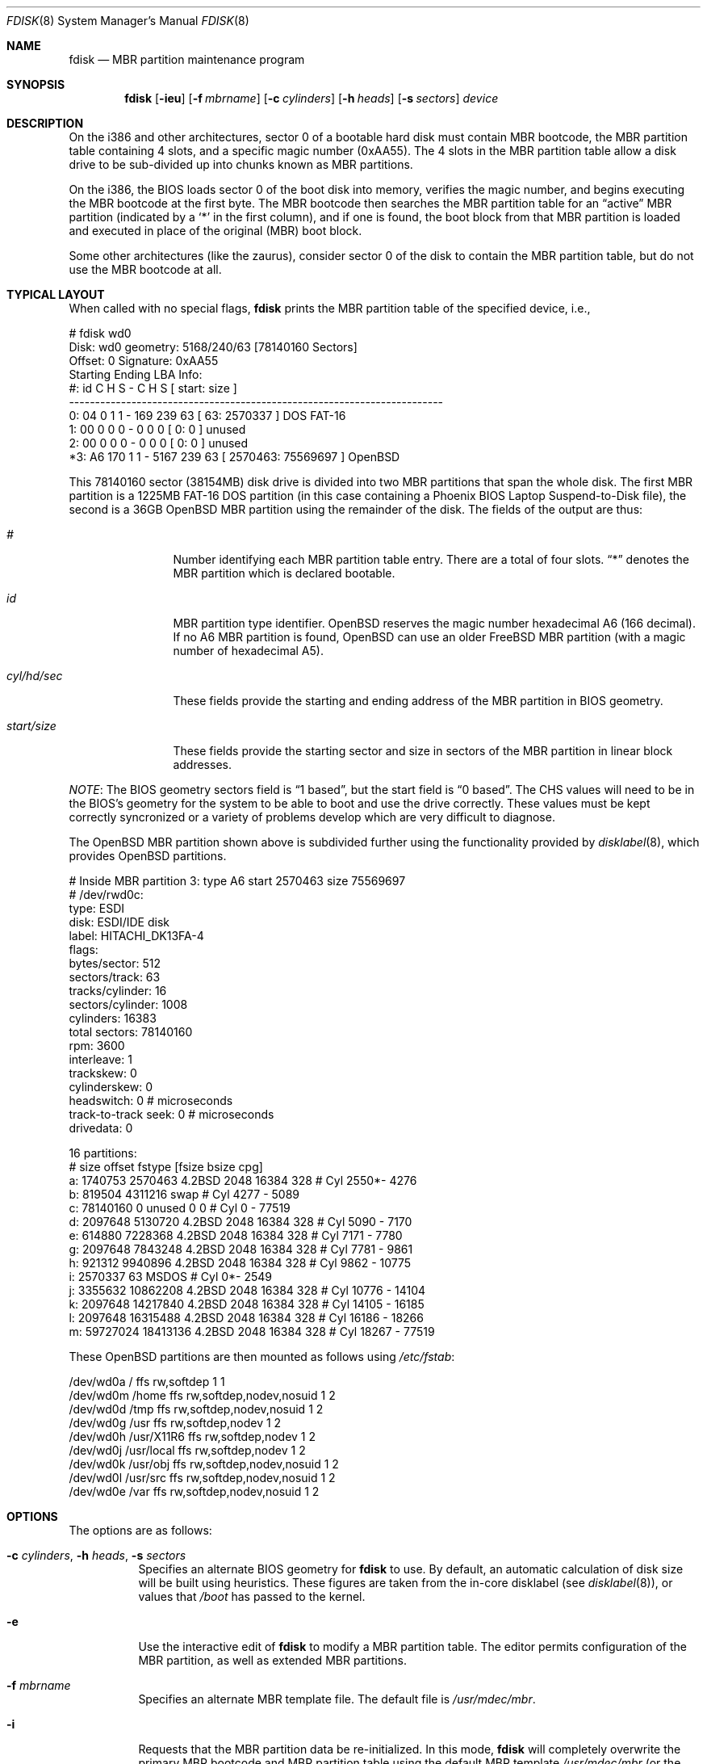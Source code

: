 .\"	$OpenBSD: fdisk.8,v 1.47 2005/04/30 07:10:13 deraadt Exp $
.\"
.\" Copyright (c) 1997 Tobias Weingartner
.\" All rights reserved.
.\"
.\" Redistribution and use in source and binary forms, with or without
.\" modification, are permitted provided that the following conditions
.\" are met:
.\" 1. Redistributions of source code must retain the above copyright
.\"    notice, this list of conditions and the following disclaimer.
.\" 2. Redistributions in binary form must reproduce the above copyright
.\"    notice, this list of conditions and the following disclaimer in the
.\"    documentation and/or other materials provided with the distribution.
.\"
.\" THIS SOFTWARE IS PROVIDED BY THE AUTHOR ``AS IS'' AND ANY EXPRESS OR
.\" IMPLIED WARRANTIES, INCLUDING, BUT NOT LIMITED TO, THE IMPLIED WARRANTIES
.\" OF MERCHANTABILITY AND FITNESS FOR A PARTICULAR PURPOSE ARE DISCLAIMED.
.\" IN NO EVENT SHALL THE AUTHOR BE LIABLE FOR ANY DIRECT, INDIRECT,
.\" INCIDENTAL, SPECIAL, EXEMPLARY, OR CONSEQUENTIAL DAMAGES (INCLUDING, BUT
.\" NOT LIMITED TO, PROCUREMENT OF SUBSTITUTE GOODS OR SERVICES; LOSS OF USE,
.\" DATA, OR PROFITS; OR BUSINESS INTERRUPTION) HOWEVER CAUSED AND ON ANY
.\" THEORY OF LIABILITY, WHETHER IN CONTRACT, STRICT LIABILITY, OR TORT
.\" (INCLUDING NEGLIGENCE OR OTHERWISE) ARISING IN ANY WAY OUT OF THE USE OF
.\" THIS SOFTWARE, EVEN IF ADVISED OF THE POSSIBILITY OF SUCH DAMAGE.
.\"
.Dd January 3, 2002
.Dt FDISK 8
.Os
.Sh NAME
.Nm fdisk
.Nd MBR partition maintenance program
.Sh SYNOPSIS
.Nm fdisk
.Op Fl ieu
.Op Fl f Ar mbrname
.Op Fl c Ar cylinders
.Op Fl h Ar heads
.Op Fl s Ar sectors
.Ar device
.Sh DESCRIPTION
On the i386 and other architectures, sector 0 of a bootable hard disk
must contain MBR bootcode, the MBR partition table containing 4 slots,
and a specific magic number (0xAA55).
The 4 slots in the MBR partition table allow a disk drive to be
sub-divided up into chunks known as MBR partitions.
.Pp
On the i386, the BIOS loads sector 0 of the boot disk into memory,
verifies the magic number, and begins executing the MBR bootcode
at the first byte.
The MBR bootcode then searches the MBR partition table for an
.Dq active
MBR partition (indicated by a
.Ql \&*
in the first column), and if one
is found, the boot block from that MBR partition is loaded and executed in
place of the original (MBR) boot block.
.Pp
Some other architectures (like the zaurus), consider sector 0 of the disk
to contain the MBR partition table, but do not use the MBR bootcode at all.
.Pp
.Sh TYPICAL LAYOUT
When called with no special flags,
.Nm
prints the MBR partition table of the specified device, i.e.,
.Bd -literal
  # fdisk wd0
  Disk: wd0       geometry: 5168/240/63 [78140160 Sectors]
  Offset: 0       Signature: 0xAA55
           Starting       Ending       LBA Info:
   #: id    C   H  S -    C   H  S [       start:      size   ]
  ------------------------------------------------------------------------
   0: 04    0   1  1 -  169 239 63 [          63:     2570337 ] DOS FAT-16  
   1: 00    0   0  0 -    0   0  0 [           0:           0 ] unused      
   2: 00    0   0  0 -    0   0  0 [           0:           0 ] unused      
  *3: A6  170   1  1 - 5167 239 63 [     2570463:    75569697 ] OpenBSD     
.Ed
.Pp
This 78140160 sector (38154MB) disk drive is divided into two MBR
partitions that span the whole disk.
The first MBR partition is a 1225MB FAT-16 DOS partition
(in this case containing a Phoenix BIOS Laptop Suspend-to-Disk file),
the second is a 36GB OpenBSD MBR partition using the remainder of the disk.
The fields of the output are thus:
.Pp
.Bl -tag -width "start/size"
.It Em "#"
Number identifying each MBR partition table entry.
There are a total of four slots.
.Dq \&*
denotes the MBR partition which is declared bootable.
.It Em "id"
MBR partition type identifier.
.Ox
reserves the
magic number hexadecimal A6 (166 decimal).
If no A6 MBR partition is found,
.Ox
can use an older
.Fx
MBR partition (with a magic number of hexadecimal A5).
.It Em "cyl/hd/sec"
These fields provide the starting and ending address of the MBR partition
in BIOS geometry.
.It Em "start/size"
These fields provide the starting sector and size in sectors of the
MBR partition in linear block addresses.
.El
.Pp
.Em NOTE :
The BIOS geometry sectors field is
.Dq 1 based ,
but the start field is
.Dq 0 based .
The CHS values will need to be in the BIOS's geometry
for the system to be able to boot and use the drive correctly.
These values must be kept correctly syncronized or a variety of
problems develop which are very difficult to diagnose.
.Pp
The OpenBSD MBR partition shown above is subdivided further using the
functionality provided by
.Xr disklabel 8 Ns ,
which provides
.Ox
partitions.
.Bd -literal
  # Inside MBR partition 3: type A6 start 2570463 size 75569697 
  # /dev/rwd0c:
  type: ESDI
  disk: ESDI/IDE disk
  label: HITACHI_DK13FA-4
  flags:
  bytes/sector: 512
  sectors/track: 63
  tracks/cylinder: 16
  sectors/cylinder: 1008
  cylinders: 16383
  total sectors: 78140160
  rpm: 3600
  interleave: 1
  trackskew: 0
  cylinderskew: 0
  headswitch: 0           # microseconds
  track-to-track seek: 0  # microseconds
  drivedata: 0 
  
  16 partitions:
  #             size        offset  fstype [fsize bsize  cpg]
    a:       1740753       2570463  4.2BSD   2048 16384  328 # Cyl  2550*-  4276 
    b:        819504       4311216    swap                   # Cyl  4277 -  5089 
    c:      78140160             0  unused      0     0      # Cyl     0 - 77519 
    d:       2097648       5130720  4.2BSD   2048 16384  328 # Cyl  5090 -  7170 
    e:        614880       7228368  4.2BSD   2048 16384  328 # Cyl  7171 -  7780 
    g:       2097648       7843248  4.2BSD   2048 16384  328 # Cyl  7781 -  9861 
    h:        921312       9940896  4.2BSD   2048 16384  328 # Cyl  9862 - 10775 
    i:       2570337            63   MSDOS                   # Cyl     0*-  2549 
    j:       3355632      10862208  4.2BSD   2048 16384  328 # Cyl 10776 - 14104 
    k:       2097648      14217840  4.2BSD   2048 16384  328 # Cyl 14105 - 16185 
    l:       2097648      16315488  4.2BSD   2048 16384  328 # Cyl 16186 - 18266 
    m:      59727024      18413136  4.2BSD   2048 16384  328 # Cyl 18267 - 77519 
.Ed
.Pp
These
.Ox
partitions are then mounted as follows using
.Pa /etc/fstab Ns :
.Bd -literal
  /dev/wd0a / ffs rw,softdep 1 1
  /dev/wd0m /home ffs rw,softdep,nodev,nosuid 1 2
  /dev/wd0d /tmp ffs rw,softdep,nodev,nosuid 1 2
  /dev/wd0g /usr ffs rw,softdep,nodev 1 2
  /dev/wd0h /usr/X11R6 ffs rw,softdep,nodev 1 2
  /dev/wd0j /usr/local ffs rw,softdep,nodev 1 2
  /dev/wd0k /usr/obj ffs rw,softdep,nodev,nosuid 1 2
  /dev/wd0l /usr/src ffs rw,softdep,nodev,nosuid 1 2
  /dev/wd0e /var ffs rw,softdep,nodev,nosuid 1 2
.Ed
.Pp
.Sh OPTIONS
The options are as follows:
.Bl -tag -width Ds
.It Xo Fl c Ar cylinders ,
.Fl h Ar heads ,
.Fl s Ar sectors
.Xc
Specifies an alternate BIOS geometry for
.Nm
to use.
By default, an automatic calculation of disk size will be built
using heuristics.
These figures are taken from the in-core disklabel
(see
.Xr disklabel 8 Ns ),
or values that
.Em /boot
has passed to the kernel.
.It Fl e
Use the interactive edit of
.Nm
to modify a MBR partition table.
The editor permits configuration of the MBR partition, as well as
extended MBR partitions.
.It Fl f Ar mbrname
Specifies an alternate MBR template file.
The default file is
.Pa /usr/mdec/mbr .
.It Fl i
Requests that the MBR partition data be re-initialized.
In this mode,
.Nm
will completely overwrite the primary MBR bootcode and MBR partition table
using the default MBR template
.Pa /usr/mdec/mbr
(or the one optionally specified by the
.Fl f
flag).
In the default template, MBR partition number 3 will be configured as an
.Ox
MBR partition spanning from cylinder 0, head 1, sector 1, and extending
to the end of the disk.
This mode is designed to initialize the MBR the very first time.
.It Fl u
Update MBR bootcode, preserving existing MBR partition table.
The MBR bootcode extends from offset 0x000 to the start of the MBR partition table
at offset 0x1BE.
It is similar to the
.Fl i
flag, except the existing MBR partition table is preserved.
This is useful for writing new MBR bootcode onto an existing drive, and is
equivalent to the DOS command
.Dq FDISK /MBR .
Note that this option will overwrite the NT disk signature, if present.
.El
.Pp
.Sh COMMAND MODE
The
.Fl e
flag causes
.Nm
to enter an interactive command mode.
The prompt contains information about the state of the edit
process.
.Bd -literal
    fdisk:*0>
.Ed
.Pp
* means that the in-memory copy of the boot block has been modified, but
not yet written to disk.
.Pp
0 is the disk offset of the currently selected boot block being edited.
This number could be something other than zero when extended MBR partitions
are being edited (using the
.Em select
subcommand).
.Pp
The list of commands and their explanations are given below.
.Bl -tag -width Ds
.It help
Display a list of commands that
.Nm
understands in the interactive edit mode.
.It manual
Display this manual page.
.It reinit
Initialize the currently selected, in-memory copy of the
boot block.
.It disk
Display the current drive geometry that
.Nm
probed using kernel provided information and various heuristics.
The disk geometry may be changed at this point.
.It edit Ar #
Edit a given table entry in the memory copy of
the current boot block.
Sizes may be adjusted using either in BIOS geometry mode or
sector offsets and sizes.
.It flag Ar #
Make the given MBR partition table entry bootable.
Only one entry can be marked bootable.
.\" If you wish to boot from an extended
.\" MBR partition, you will need to mark the MBR partition table entry for the
.\" extended MBR partition as bootable.
.\" If an optional value is given, the MBR partition is marked with the given
.\" value, and other MBR partitions are not touched.
.It update
Update the machine MBR bootcode and 0xAA55 signature in the memory copy
of the currently selected boot block.
Note that this option will overwrite the NT disk
signature, if present.
.It select Ar #
Select and load into memory the boot block pointed
to by the extended MBR partition table entry in the current boot block.
.It setpid Ar #
Change the MBR partition
identifier of the given MBR partition table entry.
This command is particularly useful for reassigning
an existing MBR partition to
.Ox .
.It swap Ar # Ar #
Swap two MBR entries.
.It print
Print the currently selected in-memory copy of the boot
block and its MBR table to the terminal.
.It write
Write the in-memory copy of the boot block to disk.
.It exit
Exit the current level of
.Nm fdisk ,
either returning to the
previously selected in-memory copy of a boot block, or exiting the
program if there is none.
.It quit
Exit the current level of
.Nm fdisk ,
either returning to the
previously selected in-memory copy of a boot block, or exiting the
program if there is none.
Unlike
.Em exit
it does write the modified block out.
.It abort
Quit program without saving current changes.
.El
.Sh NOTES
.Pp
Hand crafted disk layouts can be highly error prone;
ensure that
.Ox
MBR partition starts on a cylinder boundary.
(This restriction may be changed in the future.)
.Sh FILES
.Bl -tag -width /usr/mdec/mbr -compact
.It Pa /usr/mdec/mbr
default MBR template
.El
.Sh SEE ALSO
.Xr boot_alpha 8 ,
.Xr boot_amd64 8 ,
.Xr boot_cats 8 ,
.Xr boot_i386 8 ,
.Xr boot_macppc 8 ,
.Xr boot_zaurus 8 ,
.Xr disklabel 8
